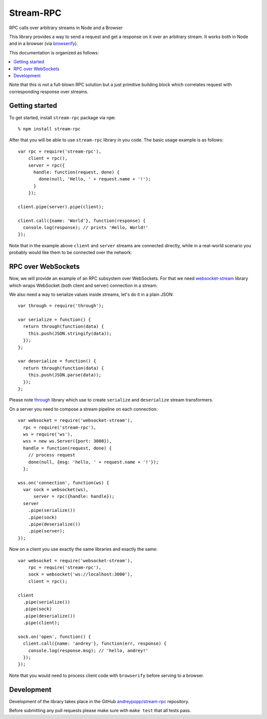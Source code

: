 Stream-RPC
==========

RPC calls over arbitrary streams in Node and a Browser

This library provides a way to send a request and get a response on it over
an arbitrary stream. It works both in Node and in a browser (via browserify_).

This documentation is organized as follows:

.. contents::
   :local:

Note that this is not a full-blown RPC solution but a just primitive building
block which correlates request with corresponding response over streams.

Getting started
---------------

To get started, install ``stream-rpc`` package via ``npm``::

    % npm install stream-rpc

After that you will be able to use ``stream-rpc`` library in you code.  The
basic usage example is as follows::

    var rpc = require('stream-rpc'),
        client = rpc(),
        server = rpc({
          handle: function(request, done) {
            done(null, 'Hello, ' + request.name + '!');  
          }
        });

    client.pipe(server).pipe(client);

    client.call({name: 'World'}, function(response) {
      console.log(response); // prints 'Hello, World!'
    });

Note that in the example above ``client`` and ``server`` streams are connected
directly, while in a real-world scenario you probably would like them to be
connected over the network.

RPC over WebSockets
-------------------

Now, we will provide an example of an RPC subsystem over WebSockets. For that we
need `websocket-stream`_ library which wraps WebSocket (both client and
server) connection in a stream.

We also need a way to serialize values inside streams, let's do it in a plain
JSON::

    var through = require('through');

    var serialize = function() {
      return through(function(data) {
        this.push(JSON.stringify(data));
      });
    };

    var deserialize = function() {
      return through(function(data) {
        this.push(JSON.parse(data));
      });
    };

Please note through_ library which use to create ``serialize`` and
``deserialize`` stream transformers.

On a server you need to compose a stream pipeline on each connection::

    var websocket = require('websocket-stream'),
      rpc = require('stream-rpc'),
      ws = require('ws'),
      wss = new ws.Server({port: 3000}),
      handle = function(request, done) {
        // process request
        done(null, {msg: 'hello, ' + request.name + '!'});
      };

    wss.on('connection', function(ws) {
      var sock = websocket(ws),
          server = rpc({handle: handle});
      server
        .pipe(serialize())
        .pipe(sock)
        .pipe(deserialize())
        .pipe(server);
    });

Now on a client you use exactly the same libraries and exactly the same::

    var websocket = require('websocket-stream'),
        rpc = require('stream-rpc'),
        sock = websocket('ws://localhost:3000'),
        client = rpc();

    client
      .pipe(serialize())
      .pipe(sock)
      .pipe(deserialize())
      .pipe(client);

    sock.on('open', function() {
      client.call({name: 'andrey'}, function(err, response) {
        console.log(response.msg); // 'hello, andrey!'
      });
    });

Note that you would need to process client code with ``browserify`` before
serving to a browser.

Development
-----------

Development of the library takes place in the  GitHub `andreypopp/stream-rpc`_
repository.

Before submitting any pull requests please make sure with ``make test`` that all
tests pass.

.. _browserify: http://browserify.org
.. _`websocket-stream`: https://github.com/maxogden/websocket-stream
.. _through: https://github.com/dominictarr/through
.. _`andreypopp/stream-rpc`: https://github.com/andreypopp/stream-rpc

